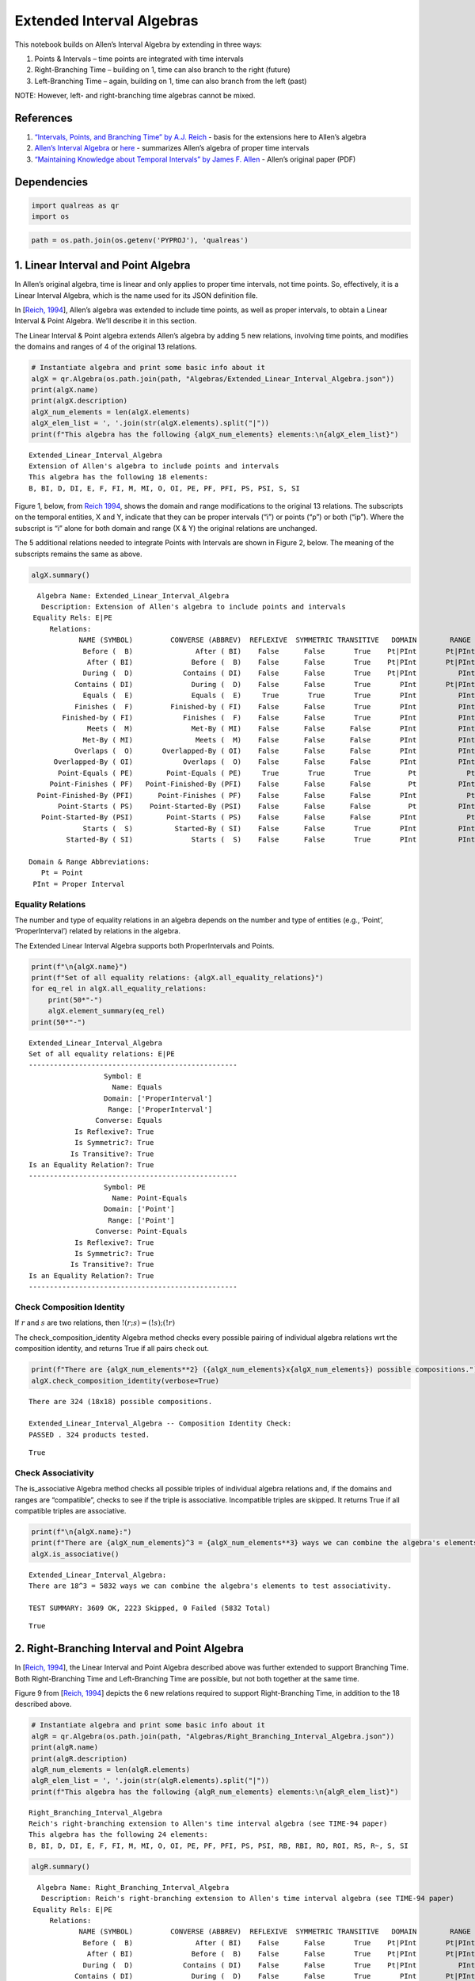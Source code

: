 Extended Interval Algebras
==========================

This notebook builds on Allen’s Interval Algebra by extending in three
ways:

1. Points & Intervals – time points are integrated with time intervals
2. Right-Branching Time – building on 1, time can also branch to the
   right (future)
3. Left-Branching Time – again, building on 1, time can also branch from
   the left (past)

NOTE: However, left- and right-branching time algebras cannot be mixed.

References
----------

1. `“Intervals, Points, and Branching Time” by A.J.
   Reich <https://www.researchgate.net/publication/220810644_Intervals_Points_and_Branching_Time>`__
   - basis for the extensions here to Allen’s algebra
2. `Allen’s Interval
   Algebra <https://www.ics.uci.edu/~alspaugh/cls/shr/allen.html>`__ or
   `here <https://thomasalspaugh.org/pub/fnd/allen.html>`__ - summarizes
   Allen’s algebra of proper time intervals
3. `“Maintaining Knowledge about Temporal Intervals” by James F.
   Allen <https://cse.unl.edu/~choueiry/Documents/Allen-CACM1983.pdf>`__
   - Allen’s original paper (PDF)

Dependencies
------------

.. code:: ipython3

    import qualreas as qr
    import os

.. code:: ipython3

    path = os.path.join(os.getenv('PYPROJ'), 'qualreas')

1. Linear Interval and Point Algebra
------------------------------------

In Allen’s original algebra, time is linear and only applies to proper
time intervals, not time points. So, effectively, it is a Linear
Interval Algebra, which is the name used for its JSON definition file.

In [`Reich,
1994 <https://www.researchgate.net/publication/220810644_Intervals_Points_and_Branching_Time>`__],
Allen’s algebra was extended to include time points, as well as proper
intervals, to obtain a Linear Interval & Point Algebra. We’ll describe
it in this section.

The Linear Interval & Point algebra extends Allen’s algebra by adding 5
new relations, involving time points, and modifies the domains and
ranges of 4 of the original 13 relations.

.. code:: ipython3

    # Instantiate algebra and print some basic info about it
    algX = qr.Algebra(os.path.join(path, "Algebras/Extended_Linear_Interval_Algebra.json"))
    print(algX.name)
    print(algX.description)
    algX_num_elements = len(algX.elements)
    algX_elem_list = ', '.join(str(algX.elements).split("|"))
    print(f"This algebra has the following {algX_num_elements} elements:\n{algX_elem_list}")


.. parsed-literal::

    Extended_Linear_Interval_Algebra
    Extension of Allen's algebra to include points and intervals
    This algebra has the following 18 elements:
    B, BI, D, DI, E, F, FI, M, MI, O, OI, PE, PF, PFI, PS, PSI, S, SI


Figure 1, below, from `Reich
1994 <https://www.researchgate.net/publication/220810644_Intervals_Points_and_Branching_Time>`__,
shows the domain and range modifications to the original 13 relations.
The subscripts on the temporal entities, X and Y, indicate that they can
be proper intervals (“i”) or points (“p”) or both (“ip”). Where the
subscript is “i” alone for both domain and range (X & Y) the original
relations are unchanged.



The 5 additional relations needed to integrate Points with Intervals are
shown in Figure 2, below. The meaning of the subscripts remains the same
as above.



.. code:: ipython3

    algX.summary()


.. parsed-literal::

      Algebra Name: Extended_Linear_Interval_Algebra
       Description: Extension of Allen's algebra to include points and intervals
     Equality Rels: E|PE
         Relations:
                NAME (SYMBOL)         CONVERSE (ABBREV)  REFLEXIVE  SYMMETRIC TRANSITIVE   DOMAIN        RANGE
                 Before (  B)               After ( BI)    False      False       True    Pt|PInt       Pt|PInt
                  After ( BI)              Before (  B)    False      False       True    Pt|PInt       Pt|PInt
                 During (  D)            Contains ( DI)    False      False       True    Pt|PInt          PInt
               Contains ( DI)              During (  D)    False      False       True       PInt       Pt|PInt
                 Equals (  E)              Equals (  E)     True       True       True       PInt          PInt
               Finishes (  F)         Finished-by ( FI)    False      False       True       PInt          PInt
            Finished-by ( FI)            Finishes (  F)    False      False       True       PInt          PInt
                  Meets (  M)              Met-By ( MI)    False      False      False       PInt          PInt
                 Met-By ( MI)               Meets (  M)    False      False      False       PInt          PInt
               Overlaps (  O)       Overlapped-By ( OI)    False      False      False       PInt          PInt
          Overlapped-By ( OI)            Overlaps (  O)    False      False      False       PInt          PInt
           Point-Equals ( PE)        Point-Equals ( PE)     True       True       True         Pt            Pt
         Point-Finishes ( PF)   Point-Finished-By (PFI)    False      False      False         Pt          PInt
      Point-Finished-By (PFI)      Point-Finishes ( PF)    False      False      False       PInt            Pt
           Point-Starts ( PS)    Point-Started-By (PSI)    False      False      False         Pt          PInt
       Point-Started-By (PSI)        Point-Starts ( PS)    False      False      False       PInt            Pt
                 Starts (  S)          Started-By ( SI)    False      False       True       PInt          PInt
             Started-By ( SI)              Starts (  S)    False      False       True       PInt          PInt
    
    Domain & Range Abbreviations:
       Pt = Point
     PInt = Proper Interval


Equality Relations
~~~~~~~~~~~~~~~~~~

The number and type of equality relations in an algebra depends on the
number and type of entities (e.g., ‘Point’, ‘ProperInterval’) related by
relations in the algebra.

The Extended Linear Interval Algebra supports both ProperIntervals and
Points.

.. code:: ipython3

    print(f"\n{algX.name}")
    print(f"Set of all equality relations: {algX.all_equality_relations}")
    for eq_rel in algX.all_equality_relations:
        print(50*"-")
        algX.element_summary(eq_rel)
    print(50*"-")


.. parsed-literal::

    
    Extended_Linear_Interval_Algebra
    Set of all equality relations: E|PE
    --------------------------------------------------
                      Symbol: E
                        Name: Equals
                      Domain: ['ProperInterval']
                       Range: ['ProperInterval']
                    Converse: Equals
               Is Reflexive?: True
               Is Symmetric?: True
              Is Transitive?: True
    Is an Equality Relation?: True
    --------------------------------------------------
                      Symbol: PE
                        Name: Point-Equals
                      Domain: ['Point']
                       Range: ['Point']
                    Converse: Point-Equals
               Is Reflexive?: True
               Is Symmetric?: True
              Is Transitive?: True
    Is an Equality Relation?: True
    --------------------------------------------------


Check Composition Identity
~~~~~~~~~~~~~~~~~~~~~~~~~~

If :math:`r` and :math:`s` are two relations, then
:math:`!(r;s) = (!s);(!r)`

.. raw:: html

   <p>

The check_composition_identity Algebra method checks every possible
pairing of individual algebra relations wrt the composition identity,
and returns True if all pairs check out.

.. raw:: html

   </p>

.. code:: ipython3

    print(f"There are {algX_num_elements**2} ({algX_num_elements}x{algX_num_elements}) possible compositions.")
    algX.check_composition_identity(verbose=True)


.. parsed-literal::

    There are 324 (18x18) possible compositions.
    
    Extended_Linear_Interval_Algebra -- Composition Identity Check:
    PASSED . 324 products tested.




.. parsed-literal::

    True



Check Associativity
~~~~~~~~~~~~~~~~~~~

The is_associative Algebra method checks all possible triples of
individual algebra relations and, if the domains and ranges are
“compatible”, checks to see if the triple is associative. Incompatible
triples are skipped. It returns True if all compatible triples are
associative.

.. code:: ipython3

    print(f"\n{algX.name}:")
    print(f"There are {algX_num_elements}^3 = {algX_num_elements**3} ways we can combine the algebra's elements to test associativity.\n")
    algX.is_associative()


.. parsed-literal::

    
    Extended_Linear_Interval_Algebra:
    There are 18^3 = 5832 ways we can combine the algebra's elements to test associativity.
    
    TEST SUMMARY: 3609 OK, 2223 Skipped, 0 Failed (5832 Total)




.. parsed-literal::

    True



2. Right-Branching Interval and Point Algebra
---------------------------------------------

In [`Reich,
1994 <https://www.researchgate.net/publication/220810644_Intervals_Points_and_Branching_Time>`__],
the Linear Interval and Point Algebra described above was further
extended to support Branching Time. Both Right-Branching Time and
Left-Branching Time are possible, but not both together at the same
time.

Figure 9 from [`Reich,
1994 <https://www.researchgate.net/publication/220810644_Intervals_Points_and_Branching_Time>`__]
depicts the 6 new relations required to support Right-Branching Time, in
addition to the 18 described above.

.. code:: ipython3

    # Instantiate algebra and print some basic info about it
    algR = qr.Algebra(os.path.join(path, "Algebras/Right_Branching_Interval_Algebra.json"))
    print(algR.name)
    print(algR.description)
    algR_num_elements = len(algR.elements)
    algR_elem_list = ', '.join(str(algR.elements).split("|"))
    print(f"This algebra has the following {algR_num_elements} elements:\n{algR_elem_list}")


.. parsed-literal::

    Right_Branching_Interval_Algebra
    Reich's right-branching extension to Allen's time interval algebra (see TIME-94 paper)
    This algebra has the following 24 elements:
    B, BI, D, DI, E, F, FI, M, MI, O, OI, PE, PF, PFI, PS, PSI, RB, RBI, RO, ROI, RS, R~, S, SI




.. code:: ipython3

    algR.summary()


.. parsed-literal::

      Algebra Name: Right_Branching_Interval_Algebra
       Description: Reich's right-branching extension to Allen's time interval algebra (see TIME-94 paper)
     Equality Rels: E|PE
         Relations:
                NAME (SYMBOL)         CONVERSE (ABBREV)  REFLEXIVE  SYMMETRIC TRANSITIVE   DOMAIN        RANGE
                 Before (  B)               After ( BI)    False      False       True    Pt|PInt       Pt|PInt
                  After ( BI)              Before (  B)    False      False       True    Pt|PInt       Pt|PInt
                 During (  D)            Contains ( DI)    False      False       True    Pt|PInt          PInt
               Contains ( DI)              During (  D)    False      False       True       PInt       Pt|PInt
                 Equals (  E)              Equals (  E)     True       True       True       PInt          PInt
               Finishes (  F)         Finished-by ( FI)    False      False       True       PInt          PInt
            Finished-by ( FI)            Finishes (  F)    False      False       True       PInt          PInt
                  Meets (  M)              Met-By ( MI)    False      False      False       PInt          PInt
                 Met-By ( MI)               Meets (  M)    False      False      False       PInt          PInt
               Overlaps (  O)       Overlapped-By ( OI)    False      False      False       PInt          PInt
          Overlapped-By ( OI)            Overlaps (  O)    False      False      False       PInt          PInt
           Point-Equals ( PE)        Point-Equals ( PE)     True       True       True         Pt            Pt
         Point-Finishes ( PF)   Point-Finished-By (PFI)    False      False      False         Pt          PInt
      Point-Finished-By (PFI)      Point-Finishes ( PF)    False      False      False       PInt            Pt
           Point-Starts ( PS)    Point-Started-By (PSI)    False      False      False         Pt          PInt
       Point-Started-By (PSI)        Point-Starts ( PS)    False      False      False       PInt            Pt
           Right-Before ( RB)         Right-After (RBI)    False      False       True       PInt       Pt|PInt
            Right-After (RBI)        Right-Before ( RB)    False      False       True    Pt|PInt          PInt
         Right-Overlaps ( RO) Right-Overlapped-By (ROI)    False      False      False       PInt          PInt
    Right-Overlapped-By (ROI)      Right-Overlaps ( RO)    False      False      False       PInt          PInt
           Right-Starts ( RS)        Right-Starts ( RS)    False       True      False       PInt          PInt
     Right-Incomparable ( R~)  Right-Incomparable ( R~)    False       True      False    Pt|PInt       Pt|PInt
                 Starts (  S)          Started-By ( SI)    False      False       True       PInt          PInt
             Started-By ( SI)              Starts (  S)    False      False       True       PInt          PInt
    
    Domain & Range Abbreviations:
       Pt = Point
     PInt = Proper Interval


3. Left-Branching Interval and Point Algebra
--------------------------------------------

Figure 10 from [`Reich,
1994 <https://www.researchgate.net/publication/220810644_Intervals_Points_and_Branching_Time>`__]
depicts the 6 new relations required to support Left-Branching Time, in
addition to the 18 described, above, for the Extended Linear Interval
Algebra.

.. code:: ipython3

    # Instantiate algebra and print some basic info about it
    algL = qr.Algebra(os.path.join(path, "Algebras/Left_Branching_Interval_Algebra.json"))
    print(algL.name)
    print(algL.description)
    algL_num_elements = len(algL.elements)
    algL_elem_list = ', '.join(str(algL.elements).split("|"))
    print(f"This algebra has the following {algL_num_elements} elements:\n{algL_elem_list}")


.. parsed-literal::

    Left_Branching_Interval_Algebra
    Reich's left-branching extension to Allen's time interval algebra (see TIME-94 paper)
    This algebra has the following 24 elements:
    B, BI, D, DI, E, F, FI, LB, LBI, LF, LO, LOI, L~, M, MI, O, OI, PE, PF, PFI, PS, PSI, S, SI




.. code:: ipython3

    algL.summary()


.. parsed-literal::

      Algebra Name: Left_Branching_Interval_Algebra
       Description: Reich's left-branching extension to Allen's time interval algebra (see TIME-94 paper)
     Equality Rels: E|PE
         Relations:
                NAME (SYMBOL)         CONVERSE (ABBREV)  REFLEXIVE  SYMMETRIC TRANSITIVE   DOMAIN        RANGE
                 Before (  B)               After ( BI)    False      False       True    Pt|PInt       Pt|PInt
                  After ( BI)              Before (  B)    False      False       True    Pt|PInt       Pt|PInt
                 During (  D)            Contains ( DI)    False      False       True    Pt|PInt          PInt
               Contains ( DI)              During (  D)    False      False       True       PInt       Pt|PInt
                 Equals (  E)              Equals (  E)     True       True       True       PInt          PInt
               Finishes (  F)         Finished-by ( FI)    False      False       True       PInt          PInt
            Finished-by ( FI)            Finishes (  F)    False      False       True       PInt          PInt
            Left-Before ( LB)          Left-After (LBI)    False      False       True    Pt|PInt          PInt
             Left-After (LBI)         Left-Before ( LB)    False      False       True       PInt       Pt|PInt
          Left-Finishes ( LF)       Left-Finishes ( LF)    False       True      False       PInt          PInt
          Left-Overlaps ( LO)  Left-Overlapped-By (LOI)    False      False      False       PInt          PInt
     Left-Overlapped-By (LOI)       Left-Overlaps ( LO)    False      False      False       PInt          PInt
      Left-Incomparable ( L~)   Left-Incomparable ( L~)    False       True      False    Pt|PInt       Pt|PInt
                  Meets (  M)              Met-By ( MI)    False      False      False       PInt          PInt
                 Met-By ( MI)               Meets (  M)    False      False      False       PInt          PInt
               Overlaps (  O)       Overlapped-By ( OI)    False      False      False       PInt          PInt
          Overlapped-By ( OI)            Overlaps (  O)    False      False      False       PInt          PInt
           Point-Equals ( PE)        Point-Equals ( PE)     True       True       True         Pt            Pt
         Point-Finishes ( PF)   Point-Finished-By (PFI)    False      False      False         Pt          PInt
      Point-Finished-By (PFI)      Point-Finishes ( PF)    False      False      False       PInt            Pt
           Point-Starts ( PS)    Point-Started-By (PSI)    False      False      False         Pt          PInt
       Point-Started-By (PSI)        Point-Starts ( PS)    False      False      False       PInt            Pt
                 Starts (  S)          Started-By ( SI)    False      False       True       PInt          PInt
             Started-By ( SI)              Starts (  S)    False      False       True       PInt          PInt
    
    Domain & Range Abbreviations:
       Pt = Point
     PInt = Proper Interval


Pick one of the three algebras to use for examples:
---------------------------------------------------

.. code:: ipython3

    alg = algR

Algebra Element Summary
-----------------------

A domain (or range) of [‘Point’, ‘ProperInterval’] means that the
Temporal Entity being related can be a ‘Point’ or a ‘ProperInterval’,
but not both at the same time.

Here are a few element summaries:

.. code:: ipython3

    from random import sample
    
    sample_size = 3
    
    for element in sample(list(alg.elements), sample_size):
        alg.element_summary(element)
        print("\n")


.. parsed-literal::

                      Symbol: RBI
                        Name: Right-After
                      Domain: ['Point', 'ProperInterval']
                       Range: ['ProperInterval']
                    Converse: Right-Before
               Is Reflexive?: False
               Is Symmetric?: False
              Is Transitive?: True
    Is an Equality Relation?: False
    
    
                      Symbol: RB
                        Name: Right-Before
                      Domain: ['ProperInterval']
                       Range: ['Point', 'ProperInterval']
                    Converse: Right-After
               Is Reflexive?: False
               Is Symmetric?: False
              Is Transitive?: True
    Is an Equality Relation?: False
    
    
                      Symbol: OI
                        Name: Overlapped-By
                      Domain: ['ProperInterval']
                       Range: ['ProperInterval']
                    Converse: Overlaps
               Is Reflexive?: False
               Is Symmetric?: False
              Is Transitive?: False
    Is an Equality Relation?: False
    
    


Equality Relations
------------------

The number and type of equality relations in an algebra depends on the
number and type of domains and ranges supported by the algebra. (e.g.,
‘Point’, ‘ProperInterval’, or both)

.. code:: ipython3

    print(f"\n{alg.description}")
    print(f"Set of all equality relations: {alg.all_equality_relations}")


.. parsed-literal::

    
    Reich's right-branching extension to Allen's time interval algebra (see TIME-94 paper)
    Set of all equality relations: E|PE


Here are element summaries of the algebra’s equality relations:

.. code:: ipython3

    for eq_rel in alg.all_equality_relations:
        print(50*"-")
        print(f"{eq_rel}:")
        alg.element_summary(eq_rel)
    print(50*"-")


.. parsed-literal::

    --------------------------------------------------
    E:
                      Symbol: E
                        Name: Equals
                      Domain: ['ProperInterval']
                       Range: ['ProperInterval']
                    Converse: Equals
               Is Reflexive?: True
               Is Symmetric?: True
              Is Transitive?: True
    Is an Equality Relation?: True
    --------------------------------------------------
    PE:
                      Symbol: PE
                        Name: Point-Equals
                      Domain: ['Point']
                       Range: ['Point']
                    Converse: Point-Equals
               Is Reflexive?: True
               Is Symmetric?: True
              Is Transitive?: True
    Is an Equality Relation?: True
    --------------------------------------------------


Creating Relation Sets
----------------------

There are two acceptable input formats for creating relation sets:

.. code:: ipython3

    relset_version1 = alg.relset("B|M|FI")
    relset_version2 = alg.relset(['B', 'FI', 'M'])
    print(relset_version1)
    print(relset_version2)
    print(f"Same? {relset_version1 == relset_version2}")


.. parsed-literal::

    B|FI|M
    B|FI|M
    Same? True


Singleton sets can also be created in two ways:

.. code:: ipython3

    singleton_relset_v1 = alg.relset("B")
    singleton_relset_v2 = alg.relset(["B"])
    print(singleton_relset_v1)
    print(singleton_relset_v2)
    print(f"Same? {singleton_relset_v1 == singleton_relset_v2}")


.. parsed-literal::

    B
    B
    Same? True


And, there are two ways the empty set can be created:

.. code:: ipython3

    empty_relset_v1 = alg.relset("")
    empty_relset_v2 = alg.relset([])
    print(empty_relset_v1)  # Nothing will printout here.
    print(empty_relset_v2)  # Nor here.
    print(f"Same? {empty_relset_v1 == empty_relset_v2}")
    
    empty_relset_v1  # Just so we can see something that looks empty...


.. parsed-literal::

    
    
    Same? True




.. parsed-literal::

    relset()



Operations on Relation Sets
---------------------------

Addition
~~~~~~~~

Addition (+) is set intersection:

.. code:: ipython3

    alg.relset('B|M|O') + alg.relset('F|O|M|S')




.. parsed-literal::

    relset(['M', 'O'])



.. code:: ipython3

    alg.relset('B|M|O') + alg.relset('F|S')




.. parsed-literal::

    relset()



Composition
~~~~~~~~~~~

Composition, sometimes referred to as “multiplication”, is relation
composition applied to sets of relations.
(https://en.wikipedia.org/wiki/Composition_of_relations)

Loosely speaking, let :math:`\rho, \sigma, \tau` be relation sets, then
:math:`\rho ; \sigma = \tau`, if, by transitivity,
:math:`(A \rho B) \wedge (B \sigma C) \Rightarrow (A \tau C)`.

The transitivity table in the algebra’s JSON definition file describes
how singleton relation sets compose with each other. When more than one
relation appears in a set, the result of composition is the union of all
pairwise compositions of the individual relations in the sets.

For example, below, we calculate (F|MI);(O|D) and then break it down
into 4 different compositions involving single relations, representing
the pairwise compositions of F|MI and O|D:

.. code:: ipython3

    rel1 = "F"
    rel2= "O"
    rel3 = "MI"
    rel4 = "D"
    print(f"({rel1}|{rel3});({rel2}|{rel4}) = {alg.compose(alg.relset('F|MI'), alg.relset('O|D'))}")


.. parsed-literal::

    (F|MI);(O|D) = D|F|O|OI|ROI|S


.. code:: ipython3

    print(f"{rel1};{rel2} = {alg.compose(alg.relset(rel1), alg.relset(rel2))}")
    print(f"{rel1};{rel4} = {alg.compose(alg.relset(rel1), alg.relset(rel4))}")
    print(f"{rel3};{rel2} = {alg.compose(alg.relset(rel3), alg.relset(rel2))}")
    print(f"{rel3};{rel4} = {alg.compose(alg.relset(rel3), alg.relset(rel4))}")


.. parsed-literal::

    F;O = D|O|S
    F;D = D
    MI;O = D|F|OI|ROI
    MI;D = D|F|OI|ROI


Not every composition of relations makes sense, and the result then is
the empty relation set.

For example…

.. code:: ipython3

    alg.compose(alg.relset("F"), alg.relset("PF"))




.. parsed-literal::

    relset()



.. code:: ipython3

    alg.element_summary("F")
    print("\n")
    alg.element_summary("PF")


.. parsed-literal::

                      Symbol: F
                        Name: Finishes
                      Domain: ['ProperInterval']
                       Range: ['ProperInterval']
                    Converse: Finished-by
               Is Reflexive?: False
               Is Symmetric?: False
              Is Transitive?: True
    Is an Equality Relation?: False
    
    
                      Symbol: PF
                        Name: Point-Finishes
                      Domain: ['Point']
                       Range: ['ProperInterval']
                    Converse: Point-Finished-By
               Is Reflexive?: False
               Is Symmetric?: False
              Is Transitive?: False
    Is an Equality Relation?: False


The relation set above is empty because the range of F has nothing in
common with the domain of PF. Their domains and ranges are shown by the
summaries below.

If we assume that A, B, and C are Temporal Entities, then the expression
(A Finishes B) implies that B is a Proper Interval, but (B
Point-Finishes C) implies that B is a Point. Since B cannot be both a
Point and a Proper Interval, the composition, F;PF, results in the empty
set.

Converses
~~~~~~~~~

NOTATION: Here, we’ll denote the converse operation with “!”. So, if
:math:`A` and :math:`B` are Temporal Entities, and :math:`r` is a
relation between them, then :math:`!r` is its converse relation, so,
:math:`A r B` if and only if :math:`B !r A`. For example, “A before B”
if and only if “B after A”.

Individual relations have converses:

.. code:: ipython3

    rel_symbol = 'B'
    print(f"The converse of {alg.rel_name(rel_symbol)} is {alg.rel_converse_name(rel_symbol)}")


.. parsed-literal::

    The converse of Before is After


And relation sets also have converses:

.. code:: ipython3

    print(f"!{alg.relset(rel_symbol)} = {alg.converse(alg.relset(rel_symbol))}")
    print(f"!({alg.converse(relset_version1)}) = {relset_version1}")


.. parsed-literal::

    !B = BI
    !(BI|F|MI) = B|FI|M


Complement of a Relation Set
~~~~~~~~~~~~~~~~~~~~~~~~~~~~

The complement of a relation set, R, is the set of all relation elements
that are not in R.

We’ll use ~R to denote the complement of R.

.. code:: ipython3

    R = alg.relset('B|BI|D|DI|E|F|FI|M|MI|O|OI')
    compR = R.complement()
    
    print(f"\nAll Elements = {alg.elements}")
    print(f"          R  = {R}")
    print(f"         ~R  =                            {compR}")
    print(f"       ~(~R) = {compR.complement()}")


.. parsed-literal::

    
    All Elements = B|BI|D|DI|E|F|FI|M|MI|O|OI|PE|PF|PFI|PS|PSI|RB|RBI|RO|ROI|RS|R~|S|SI
              R  = B|BI|D|DI|E|F|FI|M|MI|O|OI
             ~R  =                            PE|PF|PFI|PS|PSI|RB|RBI|RO|ROI|RS|R~|S|SI
           ~(~R) = B|BI|D|DI|E|F|FI|M|MI|O|OI


Global Properties of an Algebra of Relations
--------------------------------------------

There are two properties of an Algebra that are true for all
“applicable” elements in the algebra: \* The Composition Identity \*
Associativity, when domains & ranges permit

Composition Identity
~~~~~~~~~~~~~~~~~~~~

If :math:`r` and :math:`s` are two relations, then
:math:`!(r;s) = (!s);(!r)`

Here’s an example:

.. code:: ipython3

    r = alg.relset("O")
    s = alg.relset("F")
    
    conv_comp_r_s = alg.converse(alg.compose(r, s))
    print(f"!({r};{s}) = {conv_comp_r_s}")
    
    comp_conv_s_conv_r = alg.compose(alg.converse(s), alg.converse(r))
    print(f"!{s};!{r} = {comp_conv_s_conv_r}")
    
    print(f"Same? {conv_comp_r_s == comp_conv_s_conv_r}")


.. parsed-literal::

    !(O;F) = DI|OI|SI
    !F;!O = DI|OI|SI
    Same? True


The check_composition_identity Algebra method checks every possible
pairing of individual algebra relations wrt the composition identity,
and returns True if all pairs check out.

.. code:: ipython3

    algX.check_composition_identity(verbose=True)


.. parsed-literal::

    
    Extended_Linear_Interval_Algebra -- Composition Identity Check:
    PASSED . 324 products tested.




.. parsed-literal::

    True



Associativity
~~~~~~~~~~~~~

The is_associative Algebra method checks all possible triples of
individual algebra relations and, if the domains and ranges are
“compatible”, checks to see if the triple is associative. Incompatible
triples are skipped. It returns True if all compatible triples are
associative.

.. code:: ipython3

    num_elements = len(alg.elements)
    print(f"There are {num_elements}^3 = {num_elements**3} ways we can combine the algebra's elements to test associativity.")


.. parsed-literal::

    There are 24^3 = 13824 ways we can combine the algebra's elements to test associativity.


The following method tests all of those ways, skipping the ones that
don’t make sense due to range-domain mismatches.

.. code:: ipython3

    alg.is_associative()


.. parsed-literal::

    TEST SUMMARY: 9772 OK, 4052 Skipped, 0 Failed (13824 Total)




.. parsed-literal::

    True



